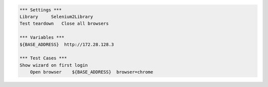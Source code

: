 .. code:: robotframework

    *** Settings ***
    Library     Selenium2Library
    Test teardown   Close all browsers

    *** Variables ***
    ${BASE_ADDRESS}  http://172.28.128.3

    *** Test Cases ***
    Show wizard on first login
        Open browser    ${BASE_ADDRESS}  browser=chrome
